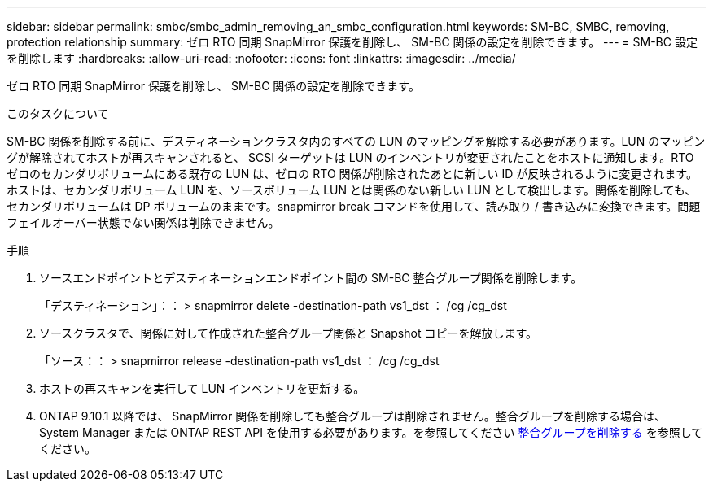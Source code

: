 ---
sidebar: sidebar 
permalink: smbc/smbc_admin_removing_an_smbc_configuration.html 
keywords: SM-BC, SMBC, removing, protection relationship 
summary: ゼロ RTO 同期 SnapMirror 保護を削除し、 SM-BC 関係の設定を削除できます。 
---
= SM-BC 設定を削除します
:hardbreaks:
:allow-uri-read: 
:nofooter: 
:icons: font
:linkattrs: 
:imagesdir: ../media/


[role="lead"]
ゼロ RTO 同期 SnapMirror 保護を削除し、 SM-BC 関係の設定を削除できます。

.このタスクについて
SM-BC 関係を削除する前に、デスティネーションクラスタ内のすべての LUN のマッピングを解除する必要があります。LUN のマッピングが解除されてホストが再スキャンされると、 SCSI ターゲットは LUN のインベントリが変更されたことをホストに通知します。RTO ゼロのセカンダリボリュームにある既存の LUN は、ゼロの RTO 関係が削除されたあとに新しい ID が反映されるように変更されます。ホストは、セカンダリボリューム LUN を、ソースボリューム LUN とは関係のない新しい LUN として検出します。関係を削除しても、セカンダリボリュームは DP ボリュームのままです。snapmirror break コマンドを使用して、読み取り / 書き込みに変換できます。問題フェイルオーバー状態でない関係は削除できません。

.手順
. ソースエンドポイントとデスティネーションエンドポイント間の SM-BC 整合グループ関係を削除します。
+
「デスティネーション」：： > snapmirror delete -destination-path vs1_dst ： /cg /cg_dst

. ソースクラスタで、関係に対して作成された整合グループ関係と Snapshot コピーを解放します。
+
「ソース：： > snapmirror release -destination-path vs1_dst ： /cg /cg_dst

. ホストの再スキャンを実行して LUN インベントリを更新する。
. ONTAP 9.10.1 以降では、 SnapMirror 関係を削除しても整合グループは削除されません。整合グループを削除する場合は、 System Manager または ONTAP REST API を使用する必要があります。を参照してください xref:../consistency-groups/delete-task.adoc[整合グループを削除する] を参照してください。

